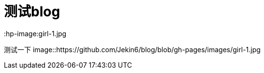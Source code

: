 = 测试blog
:hp-image:girl-1.jpg

测试一下
image::https://github.com/Jekin6/blog/blob/gh-pages/images/girl-1.jpg